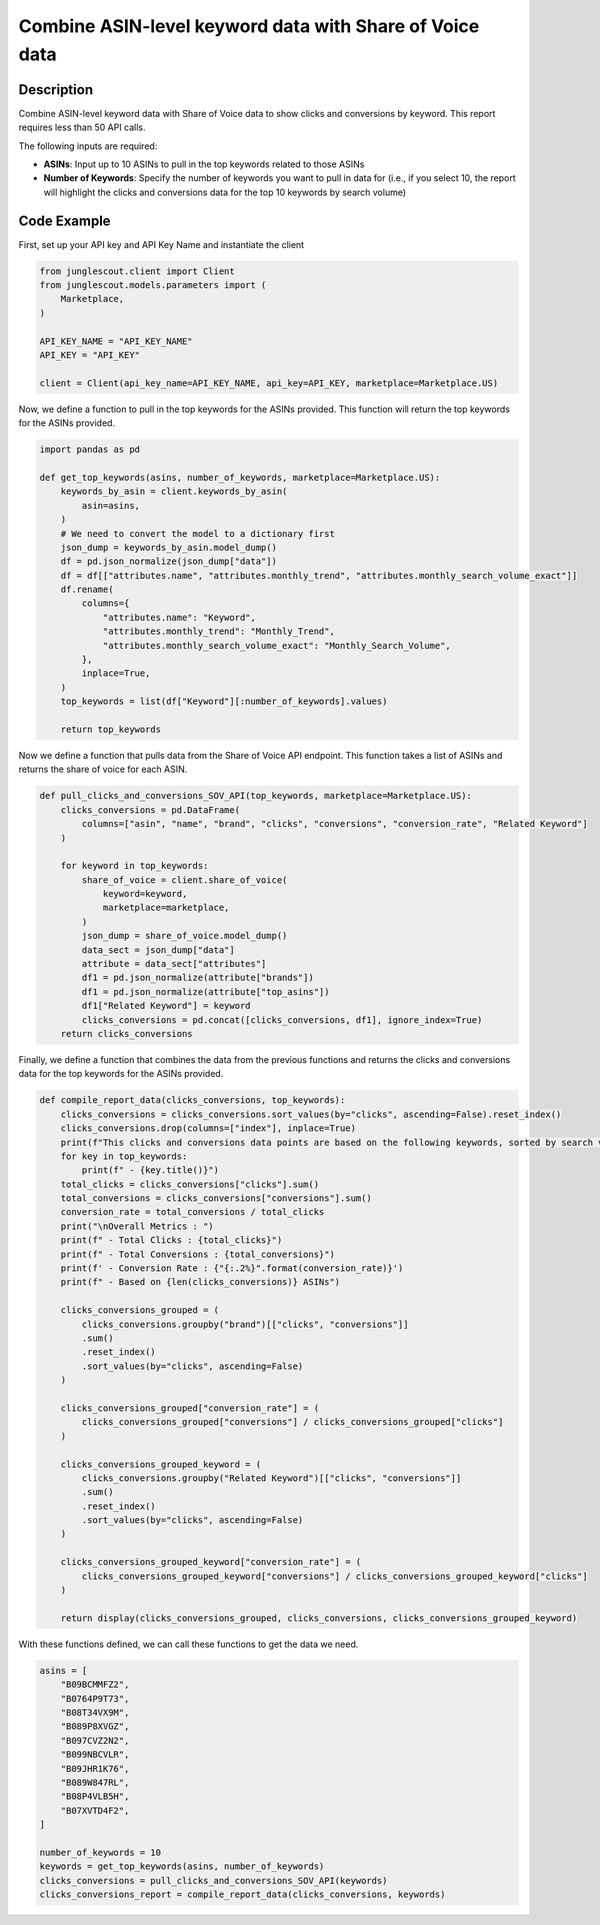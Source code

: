 ########################################################
Combine ASIN-level keyword data with Share of Voice data
########################################################

Description
===========

Combine ASIN-level keyword data with Share of Voice data to show clicks and conversions by
keyword. This report requires less than 50 API calls.

The following inputs are required:

- **ASINs**: Input up to 10 ASINs to pull in the top keywords related to those ASINs
- **Number of Keywords**: Specify the number of keywords you want to pull in data for (i.e., if you
  select 10, the report will highlight the clicks and conversions data for the top 10 keywords by search volume)

Code Example
============

First, set up your API key and API Key Name and instantiate the client

.. code-block:: python

    from junglescout.client import Client
    from junglescout.models.parameters import (
        Marketplace,
    )

    API_KEY_NAME = "API_KEY_NAME"
    API_KEY = "API_KEY"

    client = Client(api_key_name=API_KEY_NAME, api_key=API_KEY, marketplace=Marketplace.US)

Now, we define a function to pull in the top keywords for the ASINs provided. This function will return the
top keywords for the ASINs provided.

.. code-block:: python

    import pandas as pd

    def get_top_keywords(asins, number_of_keywords, marketplace=Marketplace.US):
        keywords_by_asin = client.keywords_by_asin(
            asin=asins,
        )
        # We need to convert the model to a dictionary first
        json_dump = keywords_by_asin.model_dump()
        df = pd.json_normalize(json_dump["data"])
        df = df[["attributes.name", "attributes.monthly_trend", "attributes.monthly_search_volume_exact"]]
        df.rename(
            columns={
                "attributes.name": "Keyword",
                "attributes.monthly_trend": "Monthly_Trend",
                "attributes.monthly_search_volume_exact": "Monthly_Search_Volume",
            },
            inplace=True,
        )
        top_keywords = list(df["Keyword"][:number_of_keywords].values)

        return top_keywords

Now we define a function that pulls data from the Share of Voice API endpoint. This function takes a list of
ASINs and returns the share of voice for each ASIN.

.. code-block:: python

    def pull_clicks_and_conversions_SOV_API(top_keywords, marketplace=Marketplace.US):
        clicks_conversions = pd.DataFrame(
            columns=["asin", "name", "brand", "clicks", "conversions", "conversion_rate", "Related Keyword"]
        )

        for keyword in top_keywords:
            share_of_voice = client.share_of_voice(
                keyword=keyword,
                marketplace=marketplace,
            )
            json_dump = share_of_voice.model_dump()
            data_sect = json_dump["data"]
            attribute = data_sect["attributes"]
            df1 = pd.json_normalize(attribute["brands"])
            df1 = pd.json_normalize(attribute["top_asins"])
            df1["Related Keyword"] = keyword
            clicks_conversions = pd.concat([clicks_conversions, df1], ignore_index=True)
        return clicks_conversions

Finally, we define a function that combines the data from the previous functions and returns the clicks and
conversions data for the top keywords for the ASINs provided.

.. code-block:: python

    def compile_report_data(clicks_conversions, top_keywords):
        clicks_conversions = clicks_conversions.sort_values(by="clicks", ascending=False).reset_index()
        clicks_conversions.drop(columns=["index"], inplace=True)
        print(f"This clicks and conversions data points are based on the following keywords, sorted by search volume:")
        for key in top_keywords:
            print(f" - {key.title()}")
        total_clicks = clicks_conversions["clicks"].sum()
        total_conversions = clicks_conversions["conversions"].sum()
        conversion_rate = total_conversions / total_clicks
        print("\nOverall Metrics : ")
        print(f" - Total Clicks : {total_clicks}")
        print(f" - Total Conversions : {total_conversions}")
        print(f' - Conversion Rate : {"{:.2%}".format(conversion_rate)}')
        print(f" - Based on {len(clicks_conversions)} ASINs")

        clicks_conversions_grouped = (
            clicks_conversions.groupby("brand")[["clicks", "conversions"]]
            .sum()
            .reset_index()
            .sort_values(by="clicks", ascending=False)
        )

        clicks_conversions_grouped["conversion_rate"] = (
            clicks_conversions_grouped["conversions"] / clicks_conversions_grouped["clicks"]
        )

        clicks_conversions_grouped_keyword = (
            clicks_conversions.groupby("Related Keyword")[["clicks", "conversions"]]
            .sum()
            .reset_index()
            .sort_values(by="clicks", ascending=False)
        )

        clicks_conversions_grouped_keyword["conversion_rate"] = (
            clicks_conversions_grouped_keyword["conversions"] / clicks_conversions_grouped_keyword["clicks"]
        )

        return display(clicks_conversions_grouped, clicks_conversions, clicks_conversions_grouped_keyword)

With these functions defined, we can call these functions to get the data we need.

.. code-block:: python

    asins = [
        "B09BCMMFZ2",
        "B0764P9T73",
        "B08T34VX9M",
        "B089P8XVGZ",
        "B097CVZ2N2",
        "B099NBCVLR",
        "B09JHR1K76",
        "B089W847RL",
        "B08P4VLB5H",
        "B07XVTD4F2",
    ]

    number_of_keywords = 10
    keywords = get_top_keywords(asins, number_of_keywords)
    clicks_conversions = pull_clicks_and_conversions_SOV_API(keywords)
    clicks_conversions_report = compile_report_data(clicks_conversions, keywords)
